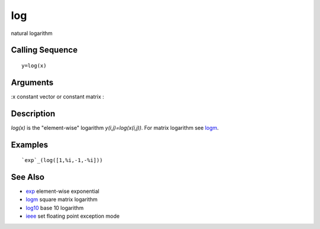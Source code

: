 


log
===

natural logarithm



Calling Sequence
~~~~~~~~~~~~~~~~


::

    y=log(x)




Arguments
~~~~~~~~~

:x constant vector or constant matrix
:



Description
~~~~~~~~~~~

`log(x)` is the "element-wise" logarithm `y(i,j)=log(x(i,j))`. For
matrix logarithm see `logm`_.



Examples
~~~~~~~~


::

    `exp`_(log([1,%i,-1,-%i]))




See Also
~~~~~~~~


+ `exp`_ element-wise exponential
+ `logm`_ square matrix logarithm
+ `log10`_ base 10 logarithm
+ `ieee`_ set floating point exception mode


.. _ieee: ieee.html
.. _log10: log10.html
.. _logm: logm.html
.. _exp: exp.html


